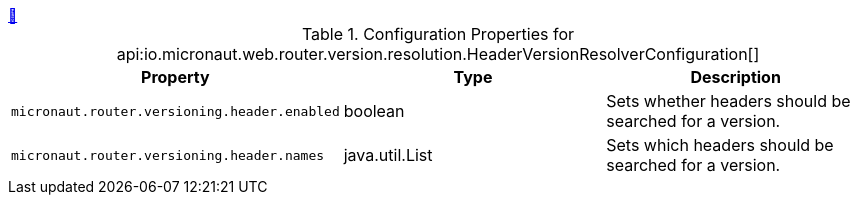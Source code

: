 
++++
<a id="io.micronaut.web.router.version.resolution.HeaderVersionResolverConfiguration" href="#io.micronaut.web.router.version.resolution.HeaderVersionResolverConfiguration">&#128279;</a>
++++
.Configuration Properties for api:io.micronaut.web.router.version.resolution.HeaderVersionResolverConfiguration[]
|===
|Property |Type |Description

| `+micronaut.router.versioning.header.enabled+`
|boolean
|Sets whether headers should be searched for a version.


| `+micronaut.router.versioning.header.names+`
|java.util.List
|Sets which headers should be searched for a version.


|===